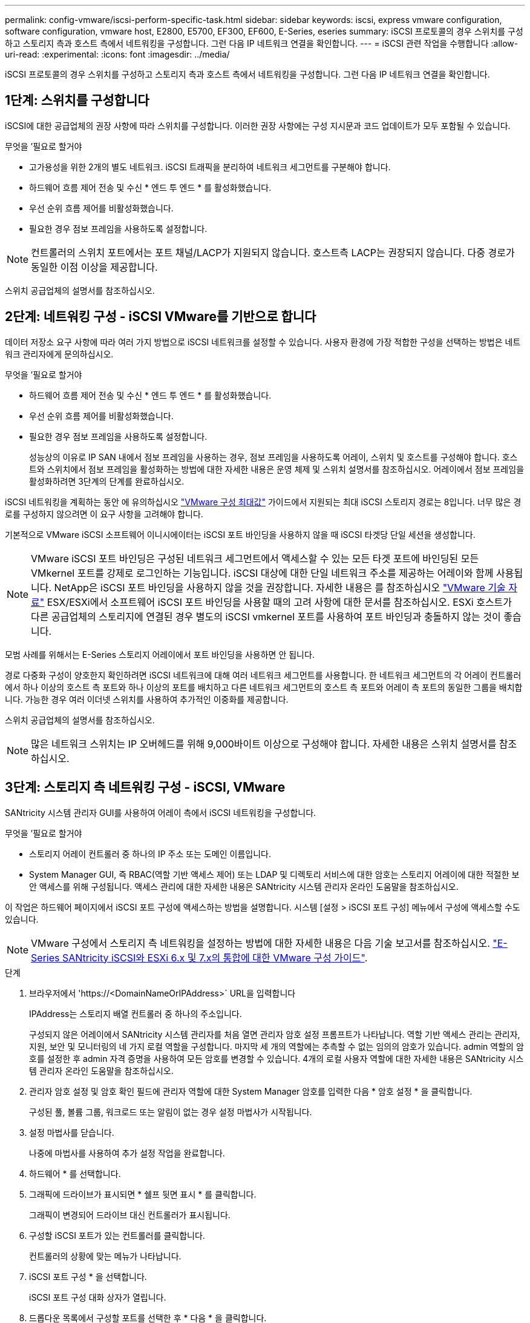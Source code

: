 ---
permalink: config-vmware/iscsi-perform-specific-task.html 
sidebar: sidebar 
keywords: iscsi, express vmware configuration, software configuration, vmware host, E2800, E5700, EF300, EF600, E-Series, eseries 
summary: iSCSI 프로토콜의 경우 스위치를 구성하고 스토리지 측과 호스트 측에서 네트워킹을 구성합니다. 그런 다음 IP 네트워크 연결을 확인합니다. 
---
= iSCSI 관련 작업을 수행합니다
:allow-uri-read: 
:experimental: 
:icons: font
:imagesdir: ../media/


[role="lead"]
iSCSI 프로토콜의 경우 스위치를 구성하고 스토리지 측과 호스트 측에서 네트워킹을 구성합니다. 그런 다음 IP 네트워크 연결을 확인합니다.



== 1단계: 스위치를 구성합니다

iSCSI에 대한 공급업체의 권장 사항에 따라 스위치를 구성합니다. 이러한 권장 사항에는 구성 지시문과 코드 업데이트가 모두 포함될 수 있습니다.

.무엇을 &#8217;필요로 할거야
* 고가용성을 위한 2개의 별도 네트워크. iSCSI 트래픽을 분리하여 네트워크 세그먼트를 구분해야 합니다.
* 하드웨어 흐름 제어 전송 및 수신 * 엔드 투 엔드 * 를 활성화했습니다.
* 우선 순위 흐름 제어를 비활성화했습니다.
* 필요한 경우 점보 프레임을 사용하도록 설정합니다.



NOTE: 컨트롤러의 스위치 포트에서는 포트 채널/LACP가 지원되지 않습니다. 호스트측 LACP는 권장되지 않습니다. 다중 경로가 동일한 이점 이상을 제공합니다.

스위치 공급업체의 설명서를 참조하십시오.



== 2단계: 네트워킹 구성 - iSCSI VMware를 기반으로 합니다

데이터 저장소 요구 사항에 따라 여러 가지 방법으로 iSCSI 네트워크를 설정할 수 있습니다. 사용자 환경에 가장 적합한 구성을 선택하는 방법은 네트워크 관리자에게 문의하십시오.

.무엇을 &#8217;필요로 할거야
* 하드웨어 흐름 제어 전송 및 수신 * 엔드 투 엔드 * 를 활성화했습니다.
* 우선 순위 흐름 제어를 비활성화했습니다.
* 필요한 경우 점보 프레임을 사용하도록 설정합니다.
+
성능상의 이유로 IP SAN 내에서 점보 프레임을 사용하는 경우, 점보 프레임을 사용하도록 어레이, 스위치 및 호스트를 구성해야 합니다. 호스트와 스위치에서 점보 프레임을 활성화하는 방법에 대한 자세한 내용은 운영 체제 및 스위치 설명서를 참조하십시오. 어레이에서 점보 프레임을 활성화하려면 3단계의 단계를 완료하십시오.



iSCSI 네트워킹을 계획하는 동안 에 유의하십시오 https://configmax.vmware.com/home["VMware 구성 최대값"^] 가이드에서 지원되는 최대 iSCSI 스토리지 경로는 8입니다. 너무 많은 경로를 구성하지 않으려면 이 요구 사항을 고려해야 합니다.

기본적으로 VMware iSCSI 소프트웨어 이니시에이터는 iSCSI 포트 바인딩을 사용하지 않을 때 iSCSI 타겟당 단일 세션을 생성합니다.


NOTE: VMware iSCSI 포트 바인딩은 구성된 네트워크 세그먼트에서 액세스할 수 있는 모든 타겟 포트에 바인딩된 모든 VMkernel 포트를 강제로 로그인하는 기능입니다. iSCSI 대상에 대한 단일 네트워크 주소를 제공하는 어레이와 함께 사용됩니다. NetApp은 iSCSI 포트 바인딩을 사용하지 않을 것을 권장합니다. 자세한 내용은 를 참조하십시오 http://kb.vmware.com/["VMware 기술 자료"] ESX/ESXi에서 소프트웨어 iSCSI 포트 바인딩을 사용할 때의 고려 사항에 대한 문서를 참조하십시오. ESXi 호스트가 다른 공급업체의 스토리지에 연결된 경우 별도의 iSCSI vmkernel 포트를 사용하여 포트 바인딩과 충돌하지 않는 것이 좋습니다.

모범 사례를 위해서는 E-Series 스토리지 어레이에서 포트 바인딩을 사용하면 안 됩니다.

경로 다중화 구성이 양호한지 확인하려면 iSCSI 네트워크에 대해 여러 네트워크 세그먼트를 사용합니다. 한 네트워크 세그먼트의 각 어레이 컨트롤러에서 하나 이상의 호스트 측 포트와 하나 이상의 포트를 배치하고 다른 네트워크 세그먼트의 호스트 측 포트와 어레이 측 포트의 동일한 그룹을 배치합니다. 가능한 경우 여러 이더넷 스위치를 사용하여 추가적인 이중화를 제공합니다.

스위치 공급업체의 설명서를 참조하십시오.


NOTE: 많은 네트워크 스위치는 IP 오버헤드를 위해 9,000바이트 이상으로 구성해야 합니다. 자세한 내용은 스위치 설명서를 참조하십시오.



== 3단계: 스토리지 측 네트워킹 구성 - iSCSI, VMware

SANtricity 시스템 관리자 GUI를 사용하여 어레이 측에서 iSCSI 네트워킹을 구성합니다.

.무엇을 &#8217;필요로 할거야
* 스토리지 어레이 컨트롤러 중 하나의 IP 주소 또는 도메인 이름입니다.
* System Manager GUI, 즉 RBAC(역할 기반 액세스 제어) 또는 LDAP 및 디렉토리 서비스에 대한 암호는 스토리지 어레이에 대한 적절한 보안 액세스를 위해 구성됩니다. 액세스 관리에 대한 자세한 내용은 SANtricity 시스템 관리자 온라인 도움말을 참조하십시오.


이 작업은 하드웨어 페이지에서 iSCSI 포트 구성에 액세스하는 방법을 설명합니다. 시스템 [설정 > iSCSI 포트 구성] 메뉴에서 구성에 액세스할 수도 있습니다.


NOTE: VMware 구성에서 스토리지 측 네트워킹을 설정하는 방법에 대한 자세한 내용은 다음 기술 보고서를 참조하십시오. https://www.netapp.com/us/media/tr-4789.pdf["E-Series SANtricity iSCSI와 ESXi 6.x 및 7.x의 통합에 대한 VMware 구성 가이드"].

.단계
. 브라우저에서 '+https://<DomainNameOrIPAddress>+` URL을 입력합니다
+
IPAddress는 스토리지 배열 컨트롤러 중 하나의 주소입니다.

+
구성되지 않은 어레이에서 SANtricity 시스템 관리자를 처음 열면 관리자 암호 설정 프롬프트가 나타납니다. 역할 기반 액세스 관리는 관리자, 지원, 보안 및 모니터링의 네 가지 로컬 역할을 구성합니다. 마지막 세 개의 역할에는 추측할 수 없는 임의의 암호가 있습니다. admin 역할의 암호를 설정한 후 admin 자격 증명을 사용하여 모든 암호를 변경할 수 있습니다. 4개의 로컬 사용자 역할에 대한 자세한 내용은 SANtricity 시스템 관리자 온라인 도움말을 참조하십시오.

. 관리자 암호 설정 및 암호 확인 필드에 관리자 역할에 대한 System Manager 암호를 입력한 다음 * 암호 설정 * 을 클릭합니다.
+
구성된 풀, 볼륨 그룹, 워크로드 또는 알림이 없는 경우 설정 마법사가 시작됩니다.

. 설정 마법사를 닫습니다.
+
나중에 마법사를 사용하여 추가 설정 작업을 완료합니다.

. 하드웨어 * 를 선택합니다.
. 그래픽에 드라이브가 표시되면 * 쉘프 뒷면 표시 * 를 클릭합니다.
+
그래픽이 변경되어 드라이브 대신 컨트롤러가 표시됩니다.

. 구성할 iSCSI 포트가 있는 컨트롤러를 클릭합니다.
+
컨트롤러의 상황에 맞는 메뉴가 나타납니다.

. iSCSI 포트 구성 * 을 선택합니다.
+
iSCSI 포트 구성 대화 상자가 열립니다.

. 드롭다운 목록에서 구성할 포트를 선택한 후 * 다음 * 을 클릭합니다.
. 구성 포트 설정을 선택한 후 * 다음 * 을 클릭합니다.
+
모든 포트 설정을 보려면 대화 상자 오른쪽에 있는 * 추가 포트 설정 표시 * 링크를 클릭합니다.

+
|===
| 포트 설정 | 설명 


 a| 
이더넷 포트 속도를 구성했습니다
 a| 
원하는 속도를 선택합니다. 드롭다운 목록에 표시되는 옵션은 네트워크에서 지원할 수 있는 최대 속도(예: 10Gbps)에 따라 달라집니다.


NOTE: 컨트롤러에서 옵션으로 제공되는 25GB iSCSI 호스트 인터페이스 카드는 속도를 자동 협상하지 않습니다. 각 포트의 속도를 10Gb 또는 25Gb로 설정해야 합니다. 모든 포트는 동일한 속도로 설정되어야 합니다.



 a| 
IPv4 사용/IPv6 사용
 a| 
IPv4 및 IPv6 네트워크에 대한 지원을 활성화하려면 하나 또는 두 옵션을 모두 선택하십시오.



 a| 
TCP 수신 대기 포트(* 추가 포트 설정 표시 * 를 클릭하여 사용 가능)
 a| 
필요한 경우 새 포트 번호를 입력합니다.

수신 대기 포트는 컨트롤러가 호스트 iSCSI 초기자의 iSCSI 로그인을 수신 대기하기 위해 사용하는 TCP 포트 번호입니다. 기본 수신 대기 포트는 3260입니다. 3260 또는 49152와 65535 사이의 값을 입력해야 합니다.



 a| 
MTU 크기(* 추가 포트 설정 표시 * 를 클릭하여 사용 가능)
 a| 
필요한 경우 MTU(Maximum Transmission Unit)에 대한 새 크기를 바이트 단위로 입력합니다.

기본 MTU(Maximum Transmission Unit) 크기는 프레임당 1,500바이트입니다. 1500에서 9000 사이의 값을 입력해야 합니다.



 a| 
ICMP Ping 응답을 활성화합니다
 a| 
ICMP(Internet Control Message Protocol)를 활성화하려면 이 옵션을 선택합니다. 네트워크로 연결된 컴퓨터의 운영 체제는 이 프로토콜을 사용하여 메시지를 전송합니다. 이러한 ICMP 메시지는 호스트에 연결할 수 있는지 여부와 해당 호스트와 패킷을 주고 받는 데 걸리는 시간을 결정합니다.

|===
+
IPv4 사용 * 을 선택한 경우 * 다음 * 을 클릭하면 IPv4 설정을 선택할 수 있는 대화 상자가 열립니다. IPv6 사용 * 을 선택한 경우 * 다음 * 을 클릭하면 IPv6 설정을 선택할 수 있는 대화 상자가 열립니다. 두 옵션을 모두 선택한 경우 IPv4 설정에 대한 대화 상자가 먼저 열리고 * 다음 * 을 클릭하면 IPv6 설정에 대한 대화 상자가 열립니다.

. IPv4 및/또는 IPv6 설정을 자동 또는 수동으로 구성합니다. 모든 포트 설정을 보려면 대화 상자 오른쪽에 있는 * 추가 설정 표시 * 링크를 클릭합니다.
+
|===
| 포트 설정 | 설명 


 a| 
자동으로 구성을 가져옵니다
 a| 
구성을 자동으로 가져오려면 이 옵션을 선택합니다.



 a| 
수동으로 정적 설정을 지정합니다
 a| 
이 옵션을 선택한 다음 필드에 정적 주소를 입력합니다. IPv4의 경우 네트워크 서브넷 마스크 및 게이트웨이를 포함합니다. IPv6의 경우 라우팅 가능한 IP 주소와 라우터 IP 주소를 포함합니다.

|===
. 마침 * 을 클릭합니다.
. System Manager를 닫습니다.




== 4단계: 호스트 측 네트워킹 구성 - 호스트 iSCSI

호스트 측에서 iSCSI 네트워킹을 구성하면 VMware iSCSI 이니시에이터가 스토리지와 세션을 설정할 수 있습니다.

호스트 측에서 iSCSI 네트워킹을 구성하는 이 빠른 방법에서는 ESXi 호스트가 스토리지에 대한 4개의 중복 경로를 통해 iSCSI 트래픽을 전송할 수 있습니다.

이 작업을 완료하면 호스트는 VMkernel 포트 및 두 VMNIC를 모두 포함하는 단일 vSwitch로 구성됩니다.

VMware용 iSCSI 네트워킹 구성에 대한 자세한 내용은 를 참조하십시오 https://docs.vmware.com/en/VMware-vSphere/index.html["VMware vSphere 설명서"^] 를 참조하십시오.

.단계
. iSCSI 스토리지 트래픽을 전송하는 데 사용할 스위치를 구성합니다.
. 하드웨어 흐름 제어 전송 및 수신 * 엔드 투 엔드 * 를 활성화합니다.
. 우선순위 흐름 제어를 비활성화합니다.
. 어레이 측 iSCSI 구성을 완료합니다.
. iSCSI 트래픽에는 NIC 포트 2개를 사용합니다.
. vSphere Client 또는 vSphere 웹 클라이언트를 사용하여 호스트 측 구성을 수행합니다.
+
인터페이스는 기능마다 다르며 정확한 워크플로도 다릅니다.





== 5단계: IP 네트워크 연결 확인 - 호스트 iSCSI, VMware

ping 테스트를 사용하여 호스트와 어레이가 통신할 수 있는지 확인하여 IP(인터넷 프로토콜) 네트워크 연결을 확인합니다.

.단계
. 호스트에서 점보 프레임이 활성화되었는지 여부에 따라 다음 명령 중 하나를 실행합니다.
+
** 점보 프레임이 활성화되어 있지 않으면 다음 명령을 실행합니다.
+
[listing]
----
vmkping <iSCSI_target_IP_address\>
----
** 점보 프레임이 활성화된 경우 페이로드 크기가 8,972바이트인 ping 명령을 실행합니다. IP 및 ICMP 결합된 헤더는 28바이트로, 페이로드에 추가되면 9,000바이트입니다. s 스위치는 패킷 크기 비트를 설정합니다. d 스위치는 IPv4 패킷에 DF(조각화하지 않음) 비트를 설정합니다. 이러한 옵션을 사용하면 9,000바이트의 점보 프레임을 iSCSI 이니시에이터와 타겟 간에 성공적으로 전송할 수 있습니다.
+
[listing]
----
vmkping -s 8972 -d <iSCSI_target_IP_address\>
----
+
이 예에서 iSCSI 대상 IP 주소는 192.0.2.8 입니다.

+
[listing]
----
vmkping -s 8972 -d 192.0.2.8
Pinging 192.0.2.8 with 8972 bytes of data:
Reply from 192.0.2.8: bytes=8972 time=2ms TTL=64
Reply from 192.0.2.8: bytes=8972 time=2ms TTL=64
Reply from 192.0.2.8: bytes=8972 time=2ms TTL=64
Reply from 192.0.2.8: bytes=8972 time=2ms TTL=64
Ping statistics for 192.0.2.8:
  Packets: Sent = 4, Received = 4, Lost = 0 (0% loss),
Approximate round trip times in milli-seconds:
  Minimum = 2ms, Maximum = 2ms, Average = 2ms
----


. 각 호스트의 이니시에이터 주소(iSCSI에 사용되는 호스트 이더넷 포트의 IP 주소)에서 각 컨트롤러의 iSCSI 포트로 'vmkping' 명령을 실행합니다. 구성에 있는 각 호스트 서버에서 이 작업을 수행하고 필요에 따라 IP 주소를 변경합니다.
+

NOTE: 명령이 실패하고 'S endto() failed(Message Too Long)' 메시지가 나타나면 호스트 서버, 스토리지 컨트롤러 및 스위치 포트의 이더넷 인터페이스에 대한 MTU 크기(점보 프레임 지원)를 확인합니다.

. iSCSI 구성 절차로 돌아가 대상 검색을 완료합니다.




== 6단계: 구성을 기록합니다

이 페이지의 PDF를 생성하여 인쇄한 다음 다음 워크시트를 사용하여 프로토콜별 스토리지 구성 정보를 기록할 수 있습니다. 프로비저닝 작업을 수행하려면 이 정보가 필요합니다.



=== 권장 구성

권장 구성은 2개의 이니시에이터 포트와 1개 이상의 VLAN이 있는 4개의 타겟 포트로 구성됩니다.

image::../media/50001_01_conf-vmw.gif[50001 구성 VMW]



=== 타겟 IQN입니다

|===
| 속성 표시기 번호 | 대상 포트 연결입니다 | IQN을 선택합니다 


 a| 
2
 a| 
대상 포트
 a| 

|===


=== 호스트 이름 매핑 중

|===
| 속성 표시기 번호 | 호스트 정보입니다 | 이름 및 유형 


 a| 
1
 a| 
호스트 이름 매핑 중
 a| 



 a| 
 a| 
호스트 OS 유형입니다
 a| 

|===